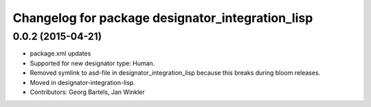 ^^^^^^^^^^^^^^^^^^^^^^^^^^^^^^^^^^^^^^^^^^^^^^^^^
Changelog for package designator_integration_lisp
^^^^^^^^^^^^^^^^^^^^^^^^^^^^^^^^^^^^^^^^^^^^^^^^^

0.0.2 (2015-04-21)
------------------
* package.xml updates
* Supported for new designator type: Human.
* Removed symlink to asd-file in designator_integration_lisp because this breaks during bloom releases.
* Moved in designator-integration-lisp.
* Contributors: Georg Bartels, Jan Winkler
